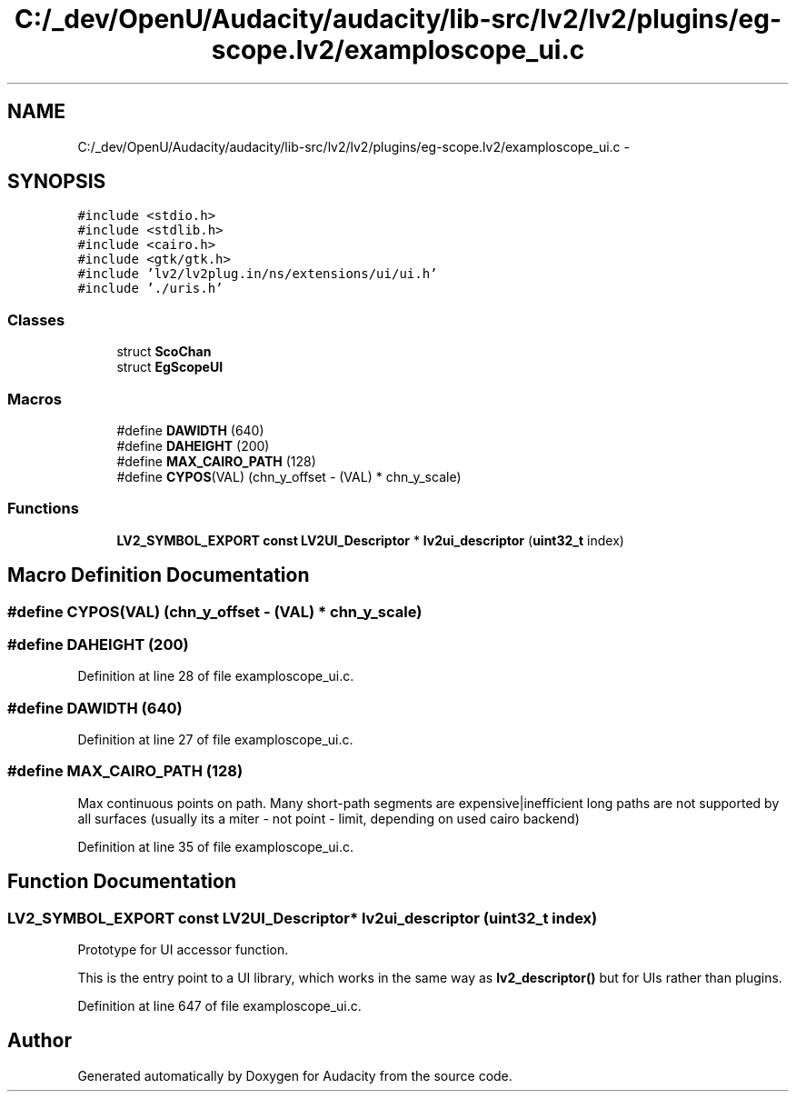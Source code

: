 .TH "C:/_dev/OpenU/Audacity/audacity/lib-src/lv2/lv2/plugins/eg-scope.lv2/examploscope_ui.c" 3 "Thu Apr 28 2016" "Audacity" \" -*- nroff -*-
.ad l
.nh
.SH NAME
C:/_dev/OpenU/Audacity/audacity/lib-src/lv2/lv2/plugins/eg-scope.lv2/examploscope_ui.c \- 
.SH SYNOPSIS
.br
.PP
\fC#include <stdio\&.h>\fP
.br
\fC#include <stdlib\&.h>\fP
.br
\fC#include <cairo\&.h>\fP
.br
\fC#include <gtk/gtk\&.h>\fP
.br
\fC#include 'lv2/lv2plug\&.in/ns/extensions/ui/ui\&.h'\fP
.br
\fC#include '\&./uris\&.h'\fP
.br

.SS "Classes"

.in +1c
.ti -1c
.RI "struct \fBScoChan\fP"
.br
.ti -1c
.RI "struct \fBEgScopeUI\fP"
.br
.in -1c
.SS "Macros"

.in +1c
.ti -1c
.RI "#define \fBDAWIDTH\fP   (640)"
.br
.ti -1c
.RI "#define \fBDAHEIGHT\fP   (200)"
.br
.ti -1c
.RI "#define \fBMAX_CAIRO_PATH\fP   (128)"
.br
.ti -1c
.RI "#define \fBCYPOS\fP(VAL)   (chn_y_offset \- (VAL) * chn_y_scale)"
.br
.in -1c
.SS "Functions"

.in +1c
.ti -1c
.RI "\fBLV2_SYMBOL_EXPORT\fP \fBconst\fP \fBLV2UI_Descriptor\fP * \fBlv2ui_descriptor\fP (\fBuint32_t\fP index)"
.br
.in -1c
.SH "Macro Definition Documentation"
.PP 
.SS "#define CYPOS(VAL)   (chn_y_offset \- (VAL) * chn_y_scale)"

.SS "#define DAHEIGHT   (200)"

.PP
Definition at line 28 of file examploscope_ui\&.c\&.
.SS "#define DAWIDTH   (640)"

.PP
Definition at line 27 of file examploscope_ui\&.c\&.
.SS "#define MAX_CAIRO_PATH   (128)"
Max continuous points on path\&. Many short-path segments are expensive|inefficient long paths are not supported by all surfaces (usually its a miter - not point - limit, depending on used cairo backend) 
.PP
Definition at line 35 of file examploscope_ui\&.c\&.
.SH "Function Documentation"
.PP 
.SS "\fBLV2_SYMBOL_EXPORT\fP \fBconst\fP \fBLV2UI_Descriptor\fP* lv2ui_descriptor (\fBuint32_t\fP index)"
Prototype for UI accessor function\&.
.PP
This is the entry point to a UI library, which works in the same way as \fBlv2_descriptor()\fP but for UIs rather than plugins\&. 
.PP
Definition at line 647 of file examploscope_ui\&.c\&.
.SH "Author"
.PP 
Generated automatically by Doxygen for Audacity from the source code\&.
